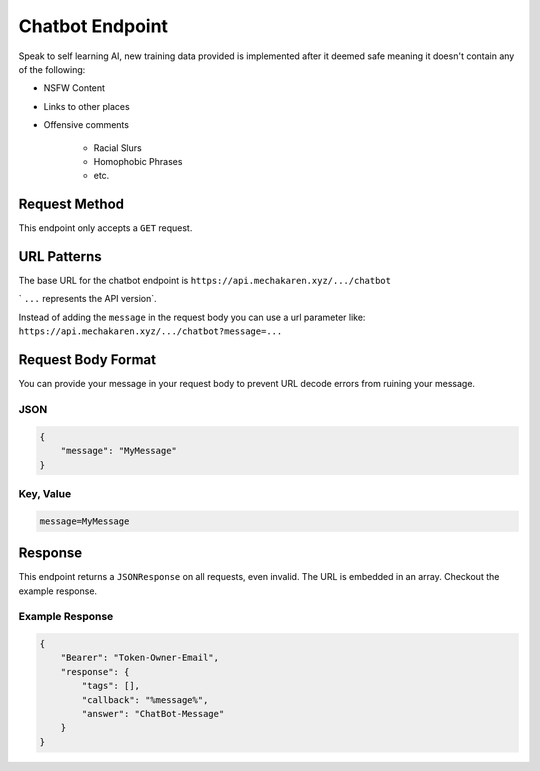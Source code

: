 .. meta::
   :title: Documentation - Mecha Karen
   :type: website
   :url: https://docs.mechakaren.xyz/api
   :description: API Reference [Chatbot Endpoint]
   :theme-color: #f54646


****************
Chatbot Endpoint
****************
Speak to self learning AI, new training data provided is implemented after it deemed safe meaning it doesn't contain any of the following:

* NSFW Content
* Links to other places
* Offensive comments

    * Racial Slurs
    * Homophobic Phrases
    * etc.

Request Method
==============
This endpoint only accepts a ``GET`` request.

URL Patterns
============
The base URL for the chatbot endpoint is ``https://api.mechakaren.xyz/.../chatbot``

` ``...`` represents the API version`.

Instead of adding the ``message`` in the request body you can use a url parameter like:
``https://api.mechakaren.xyz/.../chatbot?message=...``

Request Body Format
===================
You can provide your message in your request body to prevent URL decode errors from ruining your message.

JSON
----

.. code-block:: json

    {
        "message": "MyMessage"
    }

Key, Value
----------

.. code-block:: text

    message=MyMessage

Response
========
This endpoint returns a ``JSONResponse`` on all requests, even invalid. The URL is embedded in an array. Checkout the example response.

Example Response
----------------

.. code-block:: json

    {
        "Bearer": "Token-Owner-Email",
        "response": {
            "tags": [],
            "callback": "%message%",
            "answer": "ChatBot-Message"
        }
    }